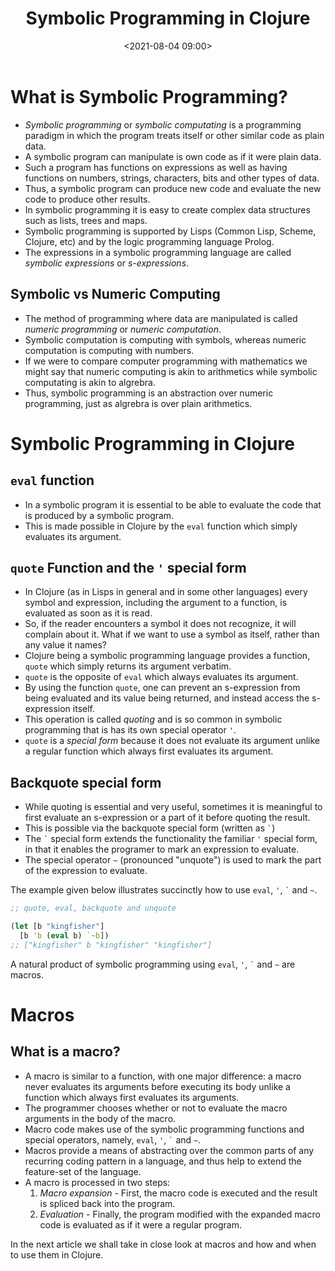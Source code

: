 #+TITLE:       Symbolic Programming in Clojure
#+DATE:        <2021-08-04 09:00>
#+EMAIL:       pankajsg@gmail.com

#+DESCRIPTION: An in-depth look into symbolic programming in Clojure
#+FILETAGS:    symbols symbolic-programming lisp macros

* What is Symbolic Programming?
  - /Symbolic programming/ or /symbolic computating/ is a programming paradigm in which the program treats itself or other similar code as plain data.
  - A symbolic program can manipulate is own code as if it were plain data.
  - Such a program has functions on expressions as well as having functions on numbers, strings, characters, bits and other types of data.
  - Thus, a symbolic program can produce new code and evaluate the new code to produce other results.
  - In symbolic programming it is easy to create complex data structures such as lists, trees and maps.
  - Symbolic programming is supported by Lisps (Common Lisp, Scheme, Clojure, etc) and by the logic programming language Prolog.
  - The expressions in a symbolic programming language are called /symbolic expressions/ or /s-expressions/.

** Symbolic vs Numeric Computing
  - The method of programming where data are manipulated is called /numeric programming/ or /numeric computation/.
  - Symbolic computation is computing with symbols, whereas numeric computation is computing with numbers.
  - If we were to compare computer programming with mathematics we might say that numeric computing is akin to arithmetics while symbolic computating is akin to algrebra.
  - Thus, symbolic programming is an abstraction over numeric programming, just as algrebra is over plain arithmetics.


* Symbolic Programming in Clojure
** =eval= function
  - In a symbolic program it is essential to be able to evaluate the code that is produced by a symbolic program.
  - This is made possible in Clojure by the =eval= function which simply evaluates its argument.

** =quote= Function and the ='= special form
  - In Clojure (as in Lisps in general and in some other languages) every symbol and expression, including the argument to a function, is evaluated as soon as it is read.
  - So, if the reader encounters a symbol it does not recognize, it will complain about it. What if we want to use a symbol as itself, rather than any value it names?
  - Clojure being a symbolic programming language provides a function, =quote= which simply returns its argument verbatim.
  - =quote= is the opposite of =eval= which always evaluates its argument.
  - By using the function =quote=, one can prevent an s-expression from being evaluated and its value being returned, and instead access the s-expression itself.
  - This operation is called /quoting/ and is so common in symbolic programming that is has its own special operator ='=.
  - =quote= is a /special form/ because it does not evaluate its argument unlike a regular function which always first evaluates its argument.

** Backquote special form
  - While quoting is essential and very useful, sometimes it is meaningful to first evaluate an s-expression or a part of it before quoting the result.
  - This is possible via the backquote special form (written as =`=)
  - The =`= special form extends the functionality the familiar ='= special form, in that it enables the programer to mark an expression to evaluate.
  - The special operator =~= (pronounced "unquote") is used to mark the part of the expression to evaluate.

The example given below illustrates succinctly how to use =eval=, ='=, =`= and =~=.

#+begin_src clojure
  ;; quote, eval, backquote and unquote

  (let [b "kingfisher"]
    [b 'b (eval b) `~b])
  ;; ["kingfisher" b "kingfisher" "kingfisher"]
#+end_src

A natural product of symbolic programming using =eval=, ='=, =`= and =~= are macros.

* Macros
** What is a macro?
  - A macro is similar to a function, with one major difference: a macro never evaluates its arguments before executing its body unlike a function which always first evaluates its arguments.
  - The programmer chooses whether or not to evaluate the macro arguments in the body of the macro.
  - Macro code makes use of the symbolic programming functions and special operators, namely, =eval=, ='=, =`= and =~=.
  - Macros provide a means of abstracting over the common parts of any recurring coding pattern in a language, and thus help to extend the feature-set of the language.
  - A macro is processed in two steps:
    1) /Macro expansion/ - First, the macro code is executed and the result is spliced back into the program.
    2) /Evaluation/      - Finally, the program modified with the expanded macro code is evaluated as if it were a regular program.

In the next article we shall take in close look at macros and how and when to use them in Clojure.
